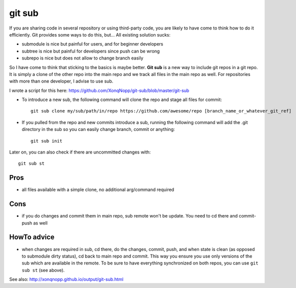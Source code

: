 git sub
#######

If you are sharing code in several repository or using third-party code, you are likely to have come to think how to do
it efficiently.
Git provides some ways to do this, but...
All existing solution sucks:

* submodule is nice but painful for users, and for beginner developers
* subtree is nice but painful for developers since push can be wrong
* subrepo is nice but does not allow to change branch easily

So I have come to think that sticking to the basics is maybe better.
**Git sub** is a new way to include git repos in a git repo.
It is simply a clone of the other repo into the main repo and we track all files in the main repo as well.
For repositories with more than one developer, I advise to use sub.

I wrote a script for this here:
https://github.com/XonqNopp/git-sub/blob/master/git-sub

* To introduce a new sub, the following command will clone the repo and stage all files for commit::

     git sub clone my/sub/path/in/repo https://github.com/awesome/repo [branch_name_or_whatever_git_ref]

* If you pulled from the repo and new commits introduce a sub, running the following command will add the .git
  directory in the sub so you can easily change branch, commit or anything::

     git sub init

Later on, you can also check if there are uncommitted changes with::

   git sub st


Pros
****

* all files available with a simple clone, no additional arg/command required


Cons
****

* if you do changes and commit them in main repo, sub remote won't be update.
  You need to cd there and commit-push as well


HowTo advice
************

* when changes are required in sub, cd there, do the changes, commit, push, and when state is clean (as opposed to
  submodule dirty status), cd back to main repo and commit.
  This way you ensure you use only versions of the sub which are available in the remote.
  To be sure to have everything synchronized on both repos, you can use ``git sub st`` (see above).



See also: http://xonqnopp.github.io/output/git-sub.html

